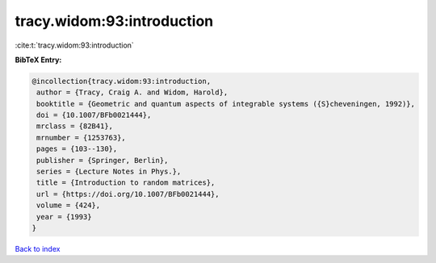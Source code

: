 tracy.widom:93:introduction
===========================

:cite:t:`tracy.widom:93:introduction`

**BibTeX Entry:**

.. code-block:: bibtex

   @incollection{tracy.widom:93:introduction,
    author = {Tracy, Craig A. and Widom, Harold},
    booktitle = {Geometric and quantum aspects of integrable systems ({S}cheveningen, 1992)},
    doi = {10.1007/BFb0021444},
    mrclass = {82B41},
    mrnumber = {1253763},
    pages = {103--130},
    publisher = {Springer, Berlin},
    series = {Lecture Notes in Phys.},
    title = {Introduction to random matrices},
    url = {https://doi.org/10.1007/BFb0021444},
    volume = {424},
    year = {1993}
   }

`Back to index <../By-Cite-Keys.rst>`_
